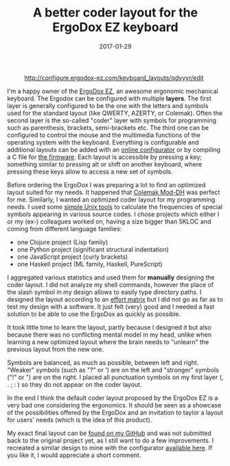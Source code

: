 #+TITLE: A better coder layout for the ErgoDox EZ keyboard
#+DATE: 2017-01-29
#+TAGS: keyboard

#+CAPTION: http://configure.ergodox-ez.com/keyboard_layouts/qdvyyr/edit
#+NAME: ergodox_coder_layout.jpg
#+attr_html: :width 800px
[[https://github.com/kototama/blog/raw/master/images/ergodox_coder_layout.png]]



I'm a happy owner of the [[https://ergodox-ez.com/][ErgoDox EZ]], an awesome ergonomic
mechanical keyboard. The Ergodox can be configured with multiple
*layers*. The first layer is generally configured to be the one with
the letters and symbols used for the standard layout (like QWERTY, AZERTY,
or Colemak). Often the second layer is the so-called "coder" layer with
symbols for programming such as parenthesis, brackets, semi-brackets
etc. The third one can be configured to control the mouse and the
multimedia functions of the operating system with the keyboard.
Everything is configurable and additional layouts can be added with an
[[http://configure.ergodox-ez.com/][online configurator]] or by compiling a C file for [[https://github.com/qmk/qmk_firmware][the firmware]]. Each
layout is accessible by pressing a key; something similar to pressing
alt or shift on another keyboard, where pressing these keys
allow to access a new set of symbols.

Before ordering the ErgoDox I was preparing a lot to find an optimized
layout suited for my needs. It happened that [[https://colemakmods.github.io/mod-dh/][Colemak Mod-DH]] was perfect
for me. Similarly, I wanted an optimized coder layout for my
programming needs. I used some [[https://github.com/kototama/keyboard-frequencies][simple Unix tools]] to calculate the
frequencies of special symbols appearing in various source codes. I
chose projects which either I or my (ex-) colleagues worked on, having a size
bigger than 5KLOC and coming from different language families:

- one Clojure project (Lisp family)
- one Python project (significant structural indentation)
- one JavaScript project (curly brackets)
- one Haskell project (ML family, Haskell, PureScript)

I aggregated various statistics and used them for *manually* designing
the coder layout. I did not analyze my shell commands, however the
place of the slash symbol in my design allows to easily type
directory paths. I designed the layout according to an [[https://colemakmods.github.io/mod-dh/compare.html][effort matrix]]
but I did not go as far as to test my design with a software. It just
felt (very) good and I needed a fast solution to be able to use
the ErgoDox as quickly as possible.

It took little time to learn the layout, partly because I designed it
but also because there was no conflicting mental model in my head, unlike
when learning a new optimized layout where the brain needs to
"unlearn" the previous layout from the new one.

Symbols are balanced, as much as possible, between left and
right. "Weaker" symbols (such as "?" or ') are on the left and
"stronger" symbols ("!" or ") are on the right. I placed all
punctuation symbols on my first layer (, . ; : ) so they do not appear
on the coder layout.

In the end I think the default coder layout proposed by the ErgoDox EZ
is a very bad one considering the ergonomics. It should be seen as a
showcase of the possibilities offered by the ErgoDox and an invitation
to taylor a layout for users' needs (which is the idea of this
product).

My exact final layout can be [[https://github.com/kototama/qmk_firmware][found on my GitHub]] and was not submitted
back to the original project yet, as I still want to do a few
improvements. I recreated a similar design to mine with the
configurator [[http://configure.ergodox-ez.com/keyboard_layouts/qdvyyr/edit][available here]]. If you like it, I would appreciate a
short comment.
